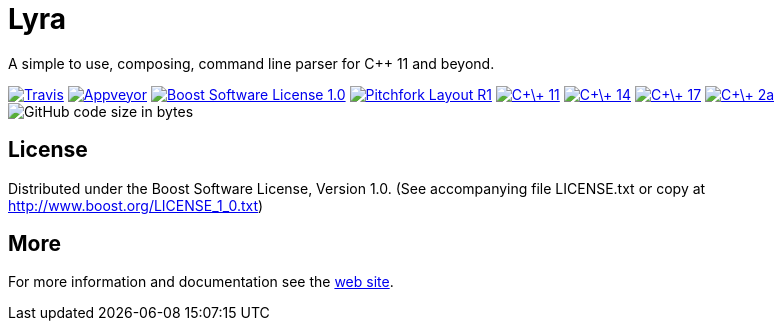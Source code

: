 = Lyra

A simple to use, composing, command line parser for C++ 11 and beyond.

image:https://travis-ci.com/bfgroup/Lyra.svg?branch=master["Travis", link="https://travis-ci.com/bfgroup/Lyra"]
image:https://ci.appveyor.com/api/projects/status/y45imn392t6u75r4/branch/master?svg=true["Appveyor", link="https://ci.appveyor.com/project/grafikrobot/lyra/branch/master"]
image:https://img.shields.io/badge/license-BSL%201.0-blue.svg["Boost Software License 1.0", link="LICENSE.txt"]
image:https://img.shields.io/badge/standard-PFLR1-orange.svg["Pitchfork Layout R1", link="https://github.com/vector-of-bool/pitchfork"]
image:https://img.shields.io/badge/standard-C%2B%2B%2011-blue.svg?logo=C%2B%2B["C\+\+ 11", link="https://isocpp.org/"]
image:https://img.shields.io/badge/standard-C%2B%2B%2014-blue.svg?logo=C%2B%2B["C\+\+ 14", link="https://isocpp.org/"]
image:https://img.shields.io/badge/standard-C%2B%2B%2017-blue.svg?logo=C%2B%2B["C\+\+ 17", link="https://isocpp.org/"]
image:https://img.shields.io/badge/standard-C%2B%2B%202a-blue.svg?logo=C%2B%2B["C\+\+ 2a", link="https://isocpp.org/"]
image:https://img.shields.io/github/languages/code-size/bfgroup/Lyra.svg[GitHub code size in bytes]

== License

Distributed under the Boost Software License, Version 1.0. (See accompanying
file LICENSE.txt or copy at http://www.boost.org/LICENSE_1_0.txt)

== More

For more information and documentation see the
link:https://bfgroup.github.io/Lyra/[web site].
